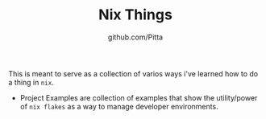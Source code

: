 #+TITLE: Nix Things
#+AUTHOR: github.com/Pitta

This is meant to serve as a collection of varios ways i've learned how to do a thing in =nix=.

- Project Examples are collection of examples that show the utility/power of ~nix flakes~ as a way to manage developer environments.
